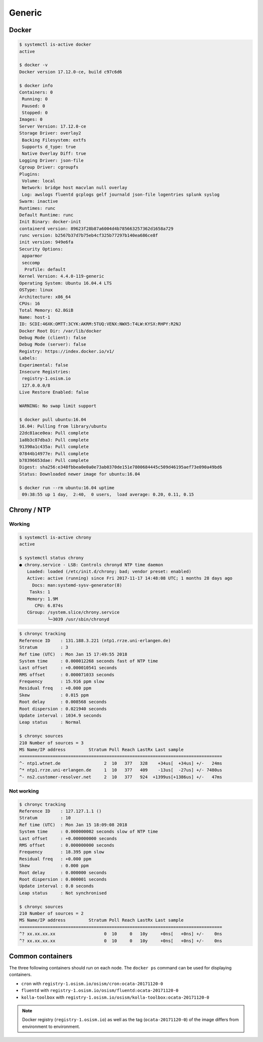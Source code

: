 =======
Generic
=======

Docker
======

.. code-block:: console

   $ systemctl is-active docker
   active

   $ docker -v
   Docker version 17.12.0-ce, build c97c6d6

   $ docker info
   Containers: 0
    Running: 0
    Paused: 0
    Stopped: 0
   Images: 0
   Server Version: 17.12.0-ce
   Storage Driver: overlay2
    Backing Filesystem: extfs
    Supports d_type: true
    Native Overlay Diff: true
   Logging Driver: json-file
   Cgroup Driver: cgroupfs
   Plugins:
    Volume: local
    Network: bridge host macvlan null overlay
    Log: awslogs fluentd gcplogs gelf journald json-file logentries splunk syslog
   Swarm: inactive
   Runtimes: runc
   Default Runtime: runc
   Init Binary: docker-init
   containerd version: 89623f28b87a6004d4b785663257362d1658a729
   runc version: b2567b37d7b75eb4cf325b77297b140ea686ce8f
   init version: 949e6fa
   Security Options:
    apparmor
    seccomp
     Profile: default
   Kernel Version: 4.4.0-119-generic
   Operating System: Ubuntu 16.04.4 LTS
   OSType: linux
   Architecture: x86_64
   CPUs: 16
   Total Memory: 62.8GiB
   Name: host-1
   ID: SCDI:46XK:OMTT:3CYK:AKRM:5TUQ:VENX:NWX5:T4LW:KYSX:RHPY:R2NJ
   Docker Root Dir: /var/lib/docker
   Debug Mode (client): false
   Debug Mode (server): false
   Registry: https://index.docker.io/v1/
   Labels:
   Experimental: false
   Insecure Registries:
    registry-1.osism.io
    127.0.0.0/8
   Live Restore Enabled: false

   WARNING: No swap limit support

   $ docker pull ubuntu:16.04
   16.04: Pulling from library/ubuntu
   22dc81ace0ea: Pull complete
   1a8b3c87dba3: Pull complete
   91390a1c435a: Pull complete
   07844b14977e: Pull complete
   b78396653dae: Pull complete
   Digest: sha256:e348fbbea0e0a0e73ab0370de151e7800684445c509d46195aef73e090a49bd6
   Status: Downloaded newer image for ubuntu:16.04

   $ docker run --rm ubuntu:16.04 uptime
    09:38:55 up 1 day,  2:40,  0 users,  load average: 0.20, 0.11, 0.15


Chrony / NTP
============

Working
-------

.. code-block:: console

   $ systemctl is-active chrony
   active

   $ systemctl status chrony
   ● chrony.service - LSB: Controls chronyd NTP time daemon
      Loaded: loaded (/etc/init.d/chrony; bad; vendor preset: enabled)
      Active: active (running) since Fri 2017-11-17 14:48:08 UTC; 1 months 28 days ago
        Docs: man:systemd-sysv-generator(8)
       Tasks: 1
      Memory: 1.9M
         CPU: 6.874s
      CGroup: /system.slice/chrony.service
              └─3039 /usr/sbin/chronyd

.. code-block:: console

   $ chronyc tracking
   Reference ID    : 131.188.3.221 (ntp1.rrze.uni-erlangen.de)
   Stratum         : 3
   Ref time (UTC)  : Mon Jan 15 17:49:55 2018
   System time     : 0.000012268 seconds fast of NTP time
   Last offset     : +0.000010541 seconds
   RMS offset      : 0.000071033 seconds
   Frequency       : 15.916 ppm slow
   Residual freq   : +0.000 ppm
   Skew            : 0.015 ppm
   Root delay      : 0.008568 seconds
   Root dispersion : 0.021940 seconds
   Update interval : 1034.9 seconds
   Leap status     : Normal

   $ chronyc sources
   210 Number of sources = 3
   MS Name/IP address         Stratum Poll Reach LastRx Last sample
   ===============================================================================
   ^- ntp1.wtnet.de                 2  10   377   328    +34us[  +34us] +/-   24ms
   ^* ntp1.rrze.uni-erlangen.de     1  10   377   409    -13us[  -27us] +/- 7480us
   ^- ns2.customer-resolver.net     2  10   377   924  +1399us[+1386us] +/-   47ms

Not working
-----------

.. code-block:: console

   $ chronyc tracking
   Reference ID    : 127.127.1.1 ()
   Stratum         : 10
   Ref time (UTC)  : Mon Jan 15 18:09:08 2018
   System time     : 0.000000002 seconds slow of NTP time
   Last offset     : +0.000000000 seconds
   RMS offset      : 0.000000000 seconds
   Frequency       : 18.395 ppm slow
   Residual freq   : +0.000 ppm
   Skew            : 0.000 ppm
   Root delay      : 0.000000 seconds
   Root dispersion : 0.000001 seconds
   Update interval : 0.0 seconds
   Leap status     : Not synchronised

   $ chronyc sources
   210 Number of sources = 2
   MS Name/IP address         Stratum Poll Reach LastRx Last sample
   ===============================================================================
   ^? xx.xx.xx.xx                   0  10     0   10y     +0ns[   +0ns] +/-    0ns
   ^? xx.xx.xx.xx                   0  10     0   10y     +0ns[   +0ns] +/-    0ns

Common containers
=================

The three following containers should run on each node. The ``docker ps`` command can be used for displaying containers.

* ``cron`` with ``registry-1.osism.io/osism/cron:ocata-20171120-0``
* ``fluentd`` with ``registry-1.osism.io/osism/fluentd:ocata-20171120-0``
* ``kolla-toolbox`` with ``registry-1.osism.io/osism/kolla-toolbox:ocata-20171120-0``

.. note::

   Docker registry (``registry-1.osism.io``) as well as the tag (``ocata-20171120-0``) of the image differs from environment to environment.
